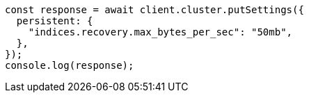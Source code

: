 // This file is autogenerated, DO NOT EDIT
// Use `node scripts/generate-docs-examples.js` to generate the docs examples

[source, js]
----
const response = await client.cluster.putSettings({
  persistent: {
    "indices.recovery.max_bytes_per_sec": "50mb",
  },
});
console.log(response);
----
